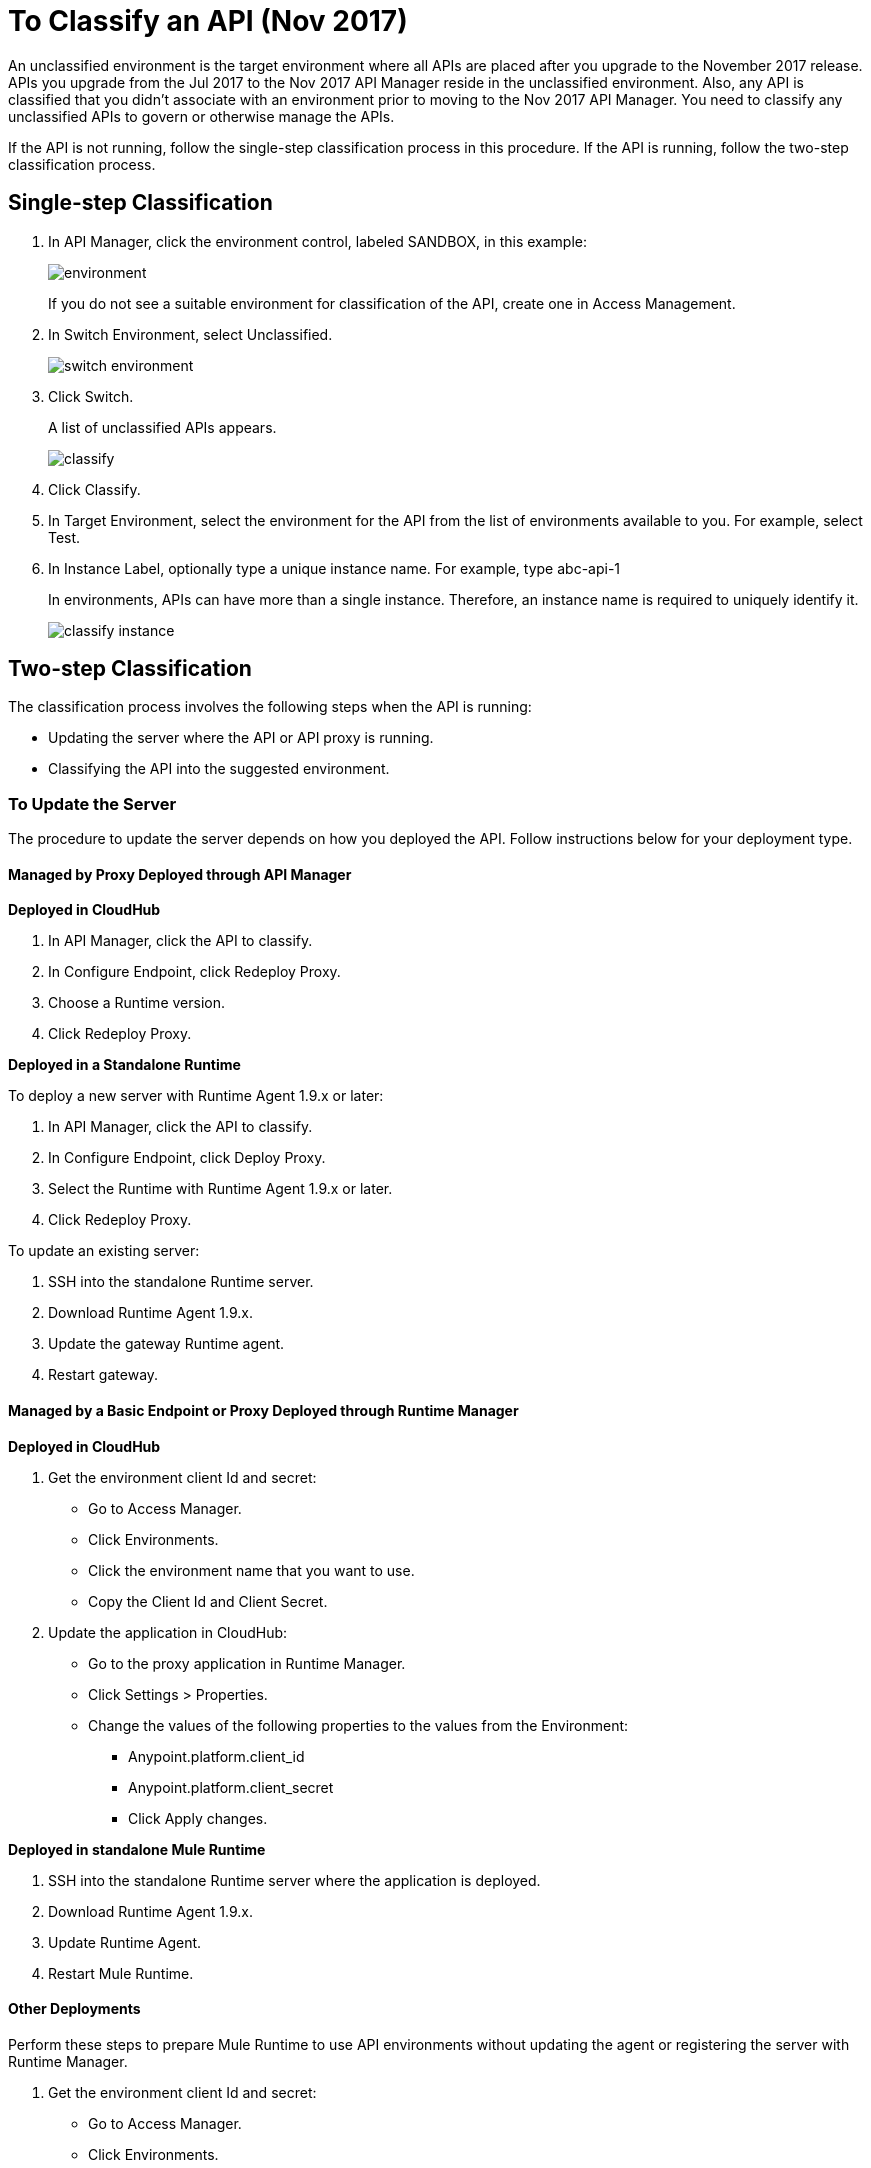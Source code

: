 = To Classify an API (Nov 2017)

An unclassified environment is the target environment where all APIs are placed after you upgrade to the November 2017 release. APIs you upgrade from the Jul 2017 to the Nov 2017 API Manager reside in the unclassified environment. Also, any API is classified that you didn't associate with an environment prior to moving to the Nov 2017 API Manager. You need to classify any unclassified APIs to govern or otherwise manage the APIs.

If the API is not running, follow the single-step classification process in this procedure. If the API is running, follow the two-step classification process.

== Single-step Classification

. In API Manager, click the environment control, labeled SANDBOX, in this example:
+
image::environment.png[]
+
If you do not see a suitable environment for classification of the API, create one in Access Management.
. In Switch Environment, select Unclassified.
+
image::switch-environment.png[]
+
. Click Switch.
+
A list of unclassified APIs appears.
+
image::classify.png[]
+
. Click Classify.
. In Target Environment, select the environment for the API from the list of environments available to you. For example, select Test.
. In Instance Label, optionally type a unique instance name. For example, type abc-api-1
+
In environments, APIs can have more than a single instance. Therefore, an instance name is required to uniquely identify it.
+
image::classify-instance.png[]

== Two-step Classification

The classification process involves the following steps when the API is running:

* Updating the server where the API or API proxy is running.
* Classifying the API into the suggested environment.

=== To Update the Server

The procedure to update the server depends on how you deployed the API. Follow instructions below for your deployment type. 

==== Managed by Proxy Deployed through API Manager

*Deployed in CloudHub*

. In API Manager, click the API to classify.
. In Configure Endpoint, click Redeploy Proxy.
. Choose a Runtime version.
. Click Redeploy Proxy.

*Deployed in a Standalone Runtime*

To deploy a new server with Runtime Agent 1.9.x or later:

. In API Manager, click the API to classify.
. In Configure Endpoint, click Deploy Proxy.
. Select the Runtime with Runtime Agent 1.9.x or later.
. Click Redeploy Proxy.

To update an existing server:

. SSH into the standalone Runtime server.
. Download Runtime Agent 1.9.x.
. Update the gateway Runtime agent.
. Restart gateway.

==== Managed by a Basic Endpoint or Proxy Deployed through Runtime Manager

*Deployed in CloudHub*

. Get the environment client Id and secret:
+
* Go to Access Manager.
* Click  Environments.
* Click the environment name that you want to use.
* Copy the Client Id and Client Secret.
. Update the application in CloudHub:
+
* Go to the proxy application in Runtime Manager.
* Click Settings > Properties.
* Change the values of the following properties to the values from the Environment:
+
** Anypoint.platform.client_id
** Anypoint.platform.client_secret
** Click Apply changes.

*Deployed in standalone Mule Runtime*

. SSH into the standalone Runtime server where the application is deployed.
. Download Runtime Agent 1.9.x.
. Update Runtime Agent.
. Restart Mule Runtime.

==== Other Deployments

Perform these steps to prepare Mule Runtime to use API environments without updating the agent or registering the server with Runtime Manager.

. Get the environment client Id and secret:
+
* Go to Access Manager.
* Click  Environments.
* Click the environment name that you want to use.
* Copy the Client Id and Client Secret.

*Updating an application in CloudHub*

. Go to the proxy application in Runtime Manager.
. Click Settings > Properties.
. Change the values of the following properties to the values from the Environment:
+
* anypoint.platform.client_id
* anypoint.platform.client_secret

*Updating standalone Runtimes*

. SSH into the Runtime server that you want to update.
. Edit the <mule_home>/<conf>/wrapper.conf file.
. Change the values of the following properties to the values from the Environment:
+
* anypoint.platform.client_id
* anypoint.platform.client_secret
. Restart Mule Runtime.

=== To Complete API Classification

After updating the server, when the application is up and running again, a classification suggestion appears in the API list. Click the suggestion and follow the instructions.

